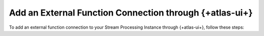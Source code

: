 Add an External Function Connection through {+atlas-ui+}
~~~~~~~~~~~~~~~~~~~~~~~~~~~~~~~~~~~~~~~~~~~~~~~~~~~~~~~~

To add an external function connection to your Stream Processing Instance through
{+atlas-ui+}, follow these steps:

.. procedure::
   :style: normal 

   .. step:: Navigate to your {+spi+}.

      Select the :guilabel:`Stream Processing` tab in the left sidebar 
      menu in the |service| UI. 

   .. step:: Configure your connection.

      #. Click the :guilabel:`Configure` button for your +{spi+} to which
         you want to register a connection. 

      #. Select the :guilabel:`Connection Registry` tab. 

      #. Click the :guilabel:`Add Connection` button. 

      #. Select :guilabel:`AWS Lambda` from the :guilabel:`Connection Type` dropdown menu. 

      #. Name your new connection. 

      #. Select an :guilabel:`AWS IAM Role ARN` from the dropdown menu. 
         To learn more about creating an :guilabel:`AWS IAM Role ARN`, 
         see :ref:`Set Up Unified AWS Access <set-up-unified-aws-access>`.

      #. Click the :guilabel:`Create Connection` button to create the connection.
